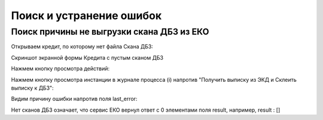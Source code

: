 Поиск и устранение ошибок
==================================================================================================

.. _k2loan_empty_dbz:

Поиск причины не выгрузки скана ДБЗ из ЕКО
------------------------------------------------------------------

Открываем кредит, по которому нет файла Скана ДБЗ:

Скриншот экранной формы Кредита с пустым сканом ДБЗ

.. image:: img/k2loan_empty_dbz.png
  :width: 100%
  :alt: Скриншот экранной формы Кредита с пустым сканом ДБЗ
  

  
Нажмем кнопку просмотра действий:

.. image:: img/k2loan_empty_dbz_01.png
  :width: 100%
  :alt: Кнопка просмотра действий
  

Нажмем кнопку просмотра инстанции в журнале процесса (i) напротив "Получить выписку из ЭКД и Склеить выписку к ДБЗ":

.. image:: img/k2loan_empty_dbz_02.png
  :width: 100%
  :alt: Кнопка просмотра инстанции в журнале процесса
  

Видим причину ошибки напротив поля last_error:

.. image:: img/k2loan_empty_dbz_03.png
  :width: 100%
  :alt: Ошибка
  
Нет сканов ДБЗ означает, что сервис ЕКО вернул ответ с 0 элементами поля result, например, result : []


  
  

